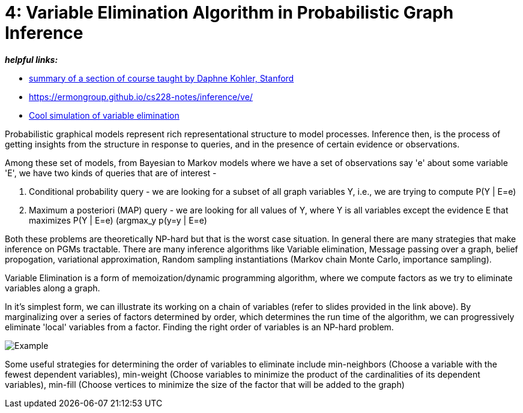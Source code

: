 // = 
// See https://hubpress.gitbooks.io/hubpress-knowledgebase/content/ for information about the parameters.
// :hp-image: /covers/cover.png
// :published_at: 2019-01-31
// :hp-tags: HubPress, Blog, Open_Source,
// :hp-alt-title: My English Title

= 4: Variable Elimination Algorithm in Probabilistic Graph Inference
:hp-tags: probabilistic graphical models, pgm, inference

*_helpful links:_*

- http://spark-university.s3.amazonaws.com/stanford-pgm/slides/3.2.1-Inf-VE-Alg.pdf[summary of a section of course taught by Daphne Kohler, Stanford]
- <https://ermongroup.github.io/cs228-notes/inference/ve/>
- http://pgmlearning.herokuapp.com/vElimApp[Cool simulation of variable elimination]

Probabilistic graphical models represent rich representational structure to model processes. Inference then, is the process of getting insights from the structure in response to queries, and in the presence of certain evidence or observations.

Among these set of models, from Bayesian to Markov models where we have a set of observations say 'e' about some variable 'E', we have two kinds of queries  that are of interest - 

1. Conditional probability query - we are looking for a subset of all graph variables Y, i.e., we are trying to compute P(Y | E=e)

2. Maximum a posteriori (MAP) query - we are looking for all values of Y, where Y is all variables except the evidence E that maximizes P(Y | E=e) (argmax_y p(y=y | E=e)

Both these problems are theoretically NP-hard but that is the worst case situation. In general there are many strategies that make inference on PGMs tractable. There are many inference algorithms like Variable elimination, Message passing over a graph, belief propogation, variational approximation, Random sampling instantiations (Markov chain Monte Carlo, importance sampling).

Variable Elimination is a form of memoization/dynamic programming algorithm, where we compute factors as we try to eliminate variables along a graph. 

In it's simplest form, we can illustrate its working on a chain of variables (refer to slides provided in the link above). By marginalizing over a series of factors determined by order, which determines the run time of the algorithm, we can progressively eliminate 'local' variables from a factor. Finding the right order of variables is an NP-hard problem. 

image::https://image.slidesharecdn.com/lecture11xing-150527174444-lva1-app6892/95/lecture11-xing-17-638.jpg?cb=1432748719[Example]


Some useful strategies for determining the order of variables to eliminate include min-neighbors (Choose a variable with the fewest dependent variables), min-weight (Choose variables to minimize the product of the cardinalities of its dependent variables), min-fill (Choose vertices to minimize the size of the factor that will be added to the graph)





